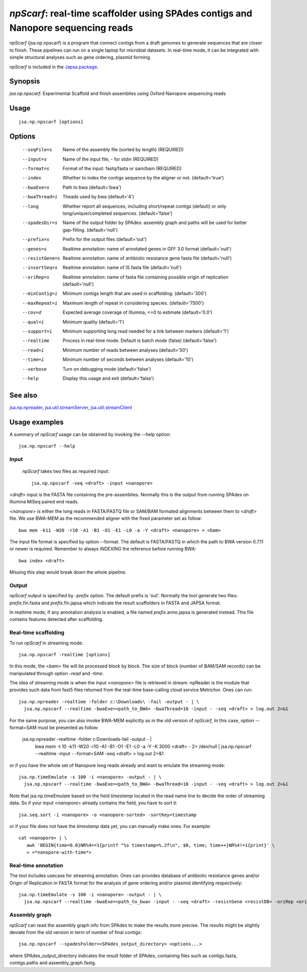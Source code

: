 ----------------------------------------------------------------------------------
*npScarf*: real-time scaffolder using SPAdes contigs and Nanopore sequencing reads
----------------------------------------------------------------------------------

*npScarf* (jsa.np.npscarf) is a program that connect contigs from a draft genomes 
to generate sequences that are closer to finish. These pipelines can run on a single laptop
for microbial datasets. In real-time mode, it can be integrated with simple structural 
analyses such as gene ordering, plasmid forming.

*npScarf* is included in the `Japsa package <http://mdcao.github.io/japsa/>`_.

~~~~~~~~
Synopsis
~~~~~~~~

*jsa.np.npscarf*: Experimental Scaffold and finish assemblies using Oxford Nanopore sequencing reads

~~~~~
Usage
~~~~~
::

   jsa.np.npscarf [options]

~~~~~~~
Options
~~~~~~~
  --seqFile=s     Name of the assembly file (sorted by length)
                  (REQUIRED)
  --input=s       Name of the input file, - for stdin
                  (REQUIRED)
  --format=s      Format of the input: fastq/fasta or sam/bam
                  (REQUIRED)
  --index         Whether to index the contigs sequence by the aligner or not.
                  (default='true')
  --bwaExe=s      Path to bwa
                  (default='bwa')
  --bwaThread=i   Theads used by bwa
                  (default='4')
  --long          Whether report all sequences, including short/repeat contigs (default) or only long/unique/completed sequences.
                  (default='false')
  --spadesDir=s   Name of the output folder by SPAdes: assembly graph and paths will be used for better gap-filling.
                  (default='null')
  --prefix=s      Prefix for the output files
                  (default='out')
  --genes=s       Realtime annotation: name of annotated genes in GFF 3.0 format
                  (default='null')
  --resistGene=s  Realtime annotation: name of antibiotic resistance gene fasta file
                  (default='null')
  --insertSeq=s   Realtime annotation: name of IS fasta file
                  (default='null')
  --oriRep=s      Realtime annotation: name of fasta file containing possible origin of replication
                  (default='null')
  --minContig=i   Minimum contigs length that are used in scaffolding.
                  (default='300')
  --maxRepeat=i   Maximum length of repeat in considering species.
                  (default='7500')
  --cov=d         Expected average coverage of Illumina, <=0 to estimate
                  (default='0.0')
  --qual=i        Minimum quality
                  (default='1')
  --support=i     Minimum supporting long read needed for a link between markers
                  (default='1')
  --realtime      Process in real-time mode. Default is batch mode (false)
                  (default='false')
  --read=i        Minimum number of reads between analyses
                  (default='50')
  --time=i        Minimum number of seconds between analyses
                  (default='10')
  --verbose       Turn on debugging mode
                  (default='false')
  --help          Display this usage and exit
                  (default='false')


~~~~~~~~
See also
~~~~~~~~

jsa.np.npreader_, jsa.util.streamServer_, jsa.util.streamClient_

.. _jsa.np.npreader: jsa.np.npreader.html
.. _jsa.util.streamServer: jsa.util.streamServer.html
.. _jsa.util.streamClient: jsa.util.streamClient.html



~~~~~~~~~~~~~~
Usage examples
~~~~~~~~~~~~~~

A summary of *npScarf* usage can be obtained by invoking the --help option::

    jsa.np.npscarf --help

Input
=====
 *npScarf* takes two files as required input::

	jsa.np.npscarf -seq <draft> -input <nanopore>

<*draft*> input is the FASTA file containing the pre-assemblies. Normally this 
is the output from running SPAdes on Illumina MiSeq paired end reads.

<*nanopore*> is either the long reads in FASTA/FASTQ file or SAM/BAM formated alignments 
between them to <*draft*> file. We use BWA-MEM as the recommended aligner 
with the fixed parameter set as follow::

	bwa mem -k11 -W20 -r10 -A1 -B1 -O1 -E1 -L0 -a -Y <draft> <nanopore> > <bam>
	
The input file format is specified by option --format. The default is FASTA/FASTQ in which 
the path to BWA version 0.7.11 or newer is required. Remember to always *INDEXING* the 
reference before running BWA::
	
	bwa index <draft>
	
Missing this step would break down the whole pipeline.

Output
=======
*npScarf* output is specified by *-prefix* option. The default prefix is \'out\'.
Normally the tool generate two files: *prefix*.fin.fasta and *prefix*.fin.japsa which 
indicate the result scaffolders in FASTA and JAPSA format.

In realtime mode, if any annotation analysis is enabled, a file named 
*prefix*.anno.japsa is generated instead. This file contains features detected after
scaffolding.

Real-time scaffolding
=====================
To run *npScarf* in streaming mode::

   	jsa.np.npscarf -realtime [options]

In this mode, the <*bam*> file will be processed block by block. The size of block 
(number of BAM/SAM records) can be manipulated through option *-read* and *-time*.

The idea of streaming mode is when the input <*nanopore*> file is retrieved in stream.
npReader is the module that provides such data from fast5 files returned from the real-time
base-calling cloud service Metrichor. Ones can run::

    jsa.np.npreader -realtime -folder c:\Downloads\ -fail -output - | \
      jsa.np.npscarf --realtime -bwaExe=<path_to_BWA> -bwaThread=10 -input - -seq <draft> > log.out 2>&1
    
For the same purpose, you can also invoke BWA-MEM explicitly as in the old version of *npScarf*,
In this case, option --format=SAM must be presented as follow:
      
    jsa.np.npreader -realtime -folder c:\Downloads\ -fail -output - | \
      bwa mem -t 10 -k11 -W20 -r10 -A1 -B1 -O1 -E1 -L0 -a -Y -K 3000 <draft> - 2> /dev/null | \ 
      jsa.np.npscarf --realtime -input - -format=SAM -seq <draft> > log.out 2>&1

or if you have the whole set of Nanopore long reads already and want to emulate the 
streaming mode::

    jsa.np.timeEmulate -s 100 -i <nanopore> -output - | \
      jsa.np.npscarf --realtime -bwaExe=<path_to_BWA> -bwaThread=10 -input - -seq <draft> > log.out 2>&1

Note that jsa.np.timeEmulate based on the field *timestamp* located in the read name line to
decide the order of streaming data. So if your input <*nanopore*> already contains the field,
you have to sort it::

    jsa.seq.sort -i <nanopore> -o <nanopore-sorted> -sortKey=timestamp

or if your file does not have the *timestamp* data yet, you can manually make ones. For example::

    cat <nanopore> | \
       awk 'BEGIN{time=0.0}NR%4==1{printf "%s timestamp=%.2f\n", $0, time; time++}NR%4!=1{print}' \
       > <*nanopore-with-time*> 

Real-time annotation
====================

The tool includes usecase for streaming annotation. Ones can provides database of antibiotic
resistance genes and/or Origin of Replication in FASTA format for the analysis of gene ordering
and/or plasmid identifying respectively::

    jsa.np.timeEmulate -s 100 -i <nanopore> -output - | \ 
      jsa.np.npscarf --realtime -bwaExe=<path_to_bwa> -input - -seq <draft> -resistGene <resistDB> -oriRep <origDB> > log.out 2>&1

Assembly graph
==============

*npScarf* can read the assembly graph info from SPAdes to make the results more precise.
The results might be slightly deviate from the old version in term of number of final contigs::

    jsa.np.npscarf --spadesFolder=<SPAdes_output_directory> <options...>

where SPAdes_output_directory indicates the result folder of SPAdes, containing files such as contigs.fasta, 
contigs.paths and assembly_graph.fastg.
